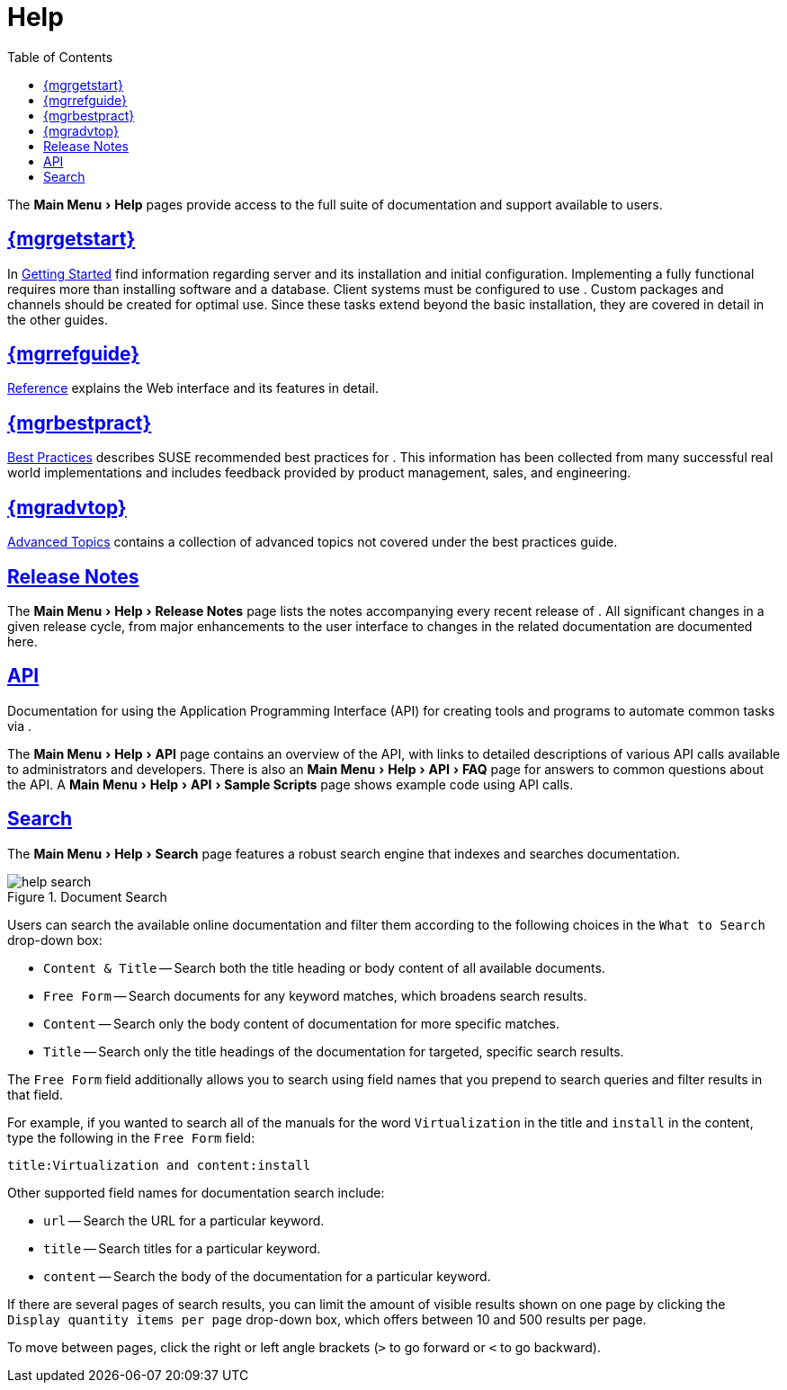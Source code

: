 [[s1-sm-help]]
= Help
ifdef::env-github,backend-html5,backend-docbook5[]
//Admonitions
:tip-caption: :bulb:
:note-caption: :information_source:
:important-caption: :heavy_exclamation_mark:
:caution-caption: :fire:
:warning-caption: :warning:
:linkattrs:
// SUSE ENTITIES FOR GITHUB
// System Architecture
:zseries: z Systems
:ppc: POWER
:ppc64le: ppc64le
:ipf : Itanium
:x86: x86
:x86_64: x86_64
// Rhel Entities
:rhel: Red Hat Enterprise Linux
:rhnminrelease6: Red Hat Enterprise Linux Server 6
:rhnminrelease7: Red Hat Enterprise Linux Server 7
// SUSE Manager Entities
:productname:
:susemgr: SUSE Manager
:susemgrproxy: SUSE Manager Proxy
:productnumber: 3.2
:saltversion: 2018.3.0
:webui: WebUI
// SUSE Product Entities
:sles-version: 12
:sp-version: SP3
:jeos: JeOS
:scc: SUSE Customer Center
:sls: SUSE Linux Enterprise Server
:sle: SUSE Linux Enterprise
:slsa: SLES
:suse: SUSE
:ay: AutoYaST
endif::[]
// Asciidoctor Front Matter
:doctype: book
:sectlinks:
:toc: left
:icons: font
:experimental:
:sourcedir: .
:imagesdir: images


The menu:Main Menu[Help] pages provide access to the full suite of documentation and support available to {productname} users.



[[s2-sm-your-rhn-help-sat]]
== {productname} {mgrgetstart}

In
ifndef::env-github,backend-html5[]
<<book.suma.getting-started>>
endif::[]
ifdef::env-github,backend-html5[]
<<book_mgr_getting_started.adoc#book.suma.getting-started, Getting Started>>
endif::[]
find information regarding {productname} server and its installation and initial configuration.
Implementing a fully functional {productname} requires more than installing software and a database.
Client systems must be configured to use {productname}.
Custom packages and channels should be created for optimal use.
Since these tasks extend beyond the basic installation, they are covered in detail in the other guides.



[[s2-sm-your-rhn-help-rg]]
== {productname} {mgrrefguide}

ifndef::env-github,backend-html5[]
<<book.suma.reference.manual>>
endif::[]
ifdef::env-github,backend-html5[]
<<book_suma_reference_manual.adoc#book.suma.reference.manual, Reference>>
endif::[]
explains the Web interface and its features in detail.



[[s2-sm-your-rhn-help-bp]]
== {productname} {mgrbestpract}

ifndef::env-github,backend-html5[]
<<book.suma.best.practices>>
endif::[]
ifdef::env-github,backend-html5[]
<<book_mgr_best_practices.adoc#book.suma.best.practices, Best Practices>>
endif::[]
describes {suse} recommended best practices for {productname}.
This information has been collected from many successful {productname} real world implementations and includes feedback provided by product management, sales, and engineering.



[[s2-sm-your-rhn-help-at]]
== {productname} {mgradvtop}

ifndef::env-github,backend-html5[]
<<book.suma.advanced.topics>>
endif::[]
ifdef::env-github,backend-html5[]
<<book_suma_advanced_topics.adoc#book.suma.advanced.topics, Advanced Topics>>
endif::[]
contains a collection of advanced topics not covered under the best practices guide.



[[s2-sm-your-rhn-help-rn]]
== Release Notes

The menu:Main Menu[Help > Release Notes] page lists the notes accompanying every recent release of {productname}.
All significant changes in a given release cycle, from major enhancements to the user interface to changes in the related documentation are documented here.



[[s2-sm-your-rhn-help-api]]
== API

Documentation for using the Application Programming Interface (API) for creating tools and programs to automate common tasks via {productname}.

The menu:Main Menu[Help > API] page contains an overview of the API, with links to detailed descriptions of various API calls available to administrators and developers.
There is also an menu:Main Menu[Help > API > FAQ] page for answers to common questions about the {productname} API.
A menu:Main Menu[Help > API > Sample Scripts] page shows example code using API calls.



[[s2-sm-your-rhn-help-docsearch]]
== Search

The menu:Main Menu[Help >  Search] page features a robust search engine that indexes and searches {productname} documentation.

.Document Search

image::help_search.png[scaledwidth=80%]

Users can search the available online documentation and filter them according to the following choices in the [guimenu]``What to Search`` drop-down box:

* [guimenu]``Content & Title`` -- Search both the title heading or body content of all available documents.
* [guimenu]``Free Form`` -- Search documents for any keyword matches, which broadens search results.
* [guimenu]``Content`` -- Search only the body content of documentation for more specific matches.
* [guimenu]``Title`` -- Search only the title headings of the documentation for targeted, specific search results.

The [guimenu]``Free Form`` field additionally allows you to search using field names that you prepend to search queries and filter results in that field.

For example, if you wanted to search all of the {productname} manuals for the word `Virtualization` in the title and `install` in the content, type the following in the [guimenu]``Free Form`` field:

----
title:Virtualization and content:install
----

Other supported field names for documentation search include:

* `url` -- Search the URL for a particular keyword.
* `title` -- Search titles for a particular keyword.
* `content` -- Search the body of the documentation for a particular keyword.

If there are several pages of search results, you can limit the amount of visible results shown on one page by clicking the [guimenu]``Display quantity items per page`` drop-down box, which offers between 10 and 500 results per page.

To move between pages, click the right or left angle brackets ([guimenu]``>`` to go forward or [guimenu]``<`` to go backward).

ifdef::backend-docbook[]
[index]
== Index
// Generated automatically by the DocBook toolchain.
endif::backend-docbook[]
